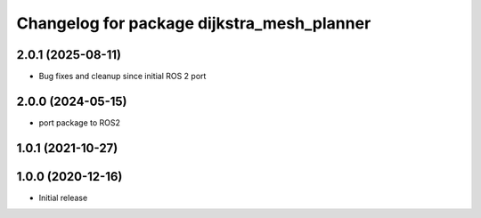 ^^^^^^^^^^^^^^^^^^^^^^^^^^^^^^^^^^^^^^^^^^^
Changelog for package dijkstra_mesh_planner
^^^^^^^^^^^^^^^^^^^^^^^^^^^^^^^^^^^^^^^^^^^

2.0.1 (2025-08-11)
------------------
* Bug fixes and cleanup since initial ROS 2 port

2.0.0 (2024-05-15)
------------------
* port package to ROS2

1.0.1 (2021-10-27)
------------------

1.0.0 (2020-12-16)
------------------
* Initial release
